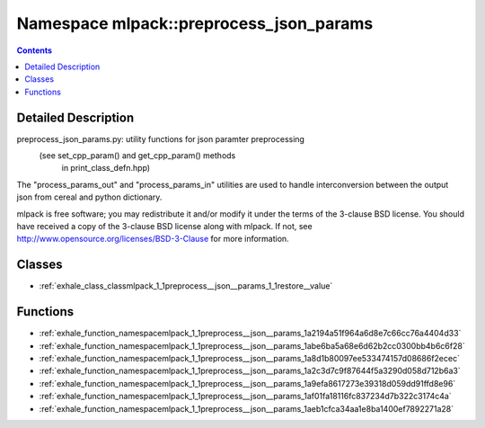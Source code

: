 
.. _namespace_mlpack__preprocess_json_params:

Namespace mlpack::preprocess_json_params
========================================


.. contents:: Contents
   :local:
   :backlinks: none




Detailed Description
--------------------

preprocess_json_params.py: utility functions for json paramter preprocessing
                     (see set_cpp_param() and get_cpp_param() methods
                      in print_class_defn.hpp)

The "process_params_out" and "process_params_in" utilities are used to handle
interconversion between the output json from cereal and python dictionary.

mlpack is free software; you may redistribute it and/or modify it under the
terms of the 3-clause BSD license.  You should have received a copy of the
3-clause BSD license along with mlpack.  If not, see
http://www.opensource.org/licenses/BSD-3-Clause for more information.
 
 



Classes
-------


- :ref:`exhale_class_classmlpack_1_1preprocess__json__params_1_1restore__value`


Functions
---------


- :ref:`exhale_function_namespacemlpack_1_1preprocess__json__params_1a2194a51f964a6d8e7c66cc76a4404d33`

- :ref:`exhale_function_namespacemlpack_1_1preprocess__json__params_1abe6ba5a68e6d62b2cc0300bb4b6c6f28`

- :ref:`exhale_function_namespacemlpack_1_1preprocess__json__params_1a8d1b80097ee533474157d08686f2ecec`

- :ref:`exhale_function_namespacemlpack_1_1preprocess__json__params_1a2c3d7c9f87644f5a3290d058d712b6a3`

- :ref:`exhale_function_namespacemlpack_1_1preprocess__json__params_1a9efa8617273e39318d059dd91ffd8e96`

- :ref:`exhale_function_namespacemlpack_1_1preprocess__json__params_1af01fa18116fc837234d7b322c3174c4a`

- :ref:`exhale_function_namespacemlpack_1_1preprocess__json__params_1aeb1cfca34aa1e8ba1400ef7892271a28`
